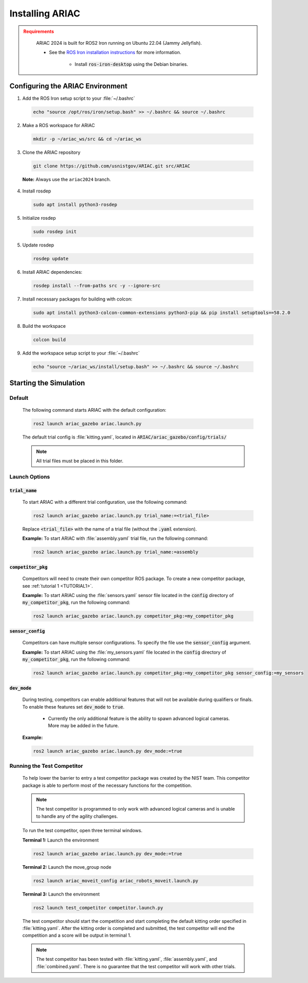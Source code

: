 .. _INSTALLATION:

================
Installing ARIAC
================

.. admonition:: Requirements
  :class: attention

    ARIAC 2024 is built for ROS2 Iron running on Ubuntu 22.04 (Jammy Jellyfish). 

    * See the `ROS Iron installation instructions <https://docs.ros.org/en/iron/Installation/Ubuntu-Install-Debians.html>`_ for more information.

        * Install :code:`ros-iron-desktop` using the Debian binaries.

---------------------------------
Configuring the ARIAC Environment
---------------------------------

1. Add the ROS Iron setup script to your :file:`~/.bashrc`

  .. code-block:: zsh

    echo "source /opt/ros/iron/setup.bash" >> ~/.bashrc && source ~/.bashrc

2. Make a ROS workspace for ARIAC

  .. code-block:: sh

    mkdir -p ~/ariac_ws/src && cd ~/ariac_ws

3. Clone the ARIAC repository

  .. code-block:: sh

    git clone https://github.com/usnistgov/ARIAC.git src/ARIAC

  **Note:** Always use the ``ariac2024`` branch.

4. Install rosdep

  .. code-block:: sh

    sudo apt install python3-rosdep

5. Initialize rosdep

  .. code-block:: sh

    sudo rosdep init 

5. Update rosdep

  .. code-block:: sh

    rosdep update 

6. Install ARIAC dependencies:

  .. code-block:: sh

    rosdep install --from-paths src -y --ignore-src

7. Install necessary packages for building with colcon:

  .. code-block:: sh

    sudo apt install python3-colcon-common-extensions python3-pip && pip install setuptools==58.2.0 

8. Build the workspace

  .. code-block:: sh

    colcon build

9. Add the workspace setup script to your :file:`~/.bashrc`

  .. code-block:: sh

    echo "source ~/ariac_ws/install/setup.bash" >> ~/.bashrc && source ~/.bashrc

-----------------------
Starting the Simulation
-----------------------

Default
=======

  The following command starts ARIAC with the default configuration:

  .. code-block:: sh

    ros2 launch ariac_gazebo ariac.launch.py

  The default trial config is :file:`kitting.yaml`, located in :code:`ARIAC/ariac_gazebo/config/trials/`

  .. note::
    All trial files must be placed in this folder.

Launch Options
==============

:code:`trial_name`
------------------

  To start ARIAC with a different trial configuration, use the following command:

  .. code-block:: sh

    ros2 launch ariac_gazebo ariac.launch.py trial_name:=<trial_file>

  Replace :code:`<trial_file>` with the name of a trial file (without the :code:`.yaml` extension).
    
  **Example:** To start ARIAC with :file:`assembly.yaml` trial file, run the following command:

  .. code-block:: sh

    ros2 launch ariac_gazebo ariac.launch.py trial_name:=assembly

:code:`competitor_pkg`
----------------------

  Competitors will need to create their own competitor ROS package. To create a new competitor package, see :ref:`tutorial 1 <TUTORIAL1>`.

  **Example:** To start ARIAC using the :file:`sensors.yaml` sensor file located in the :code:`config` directory of :code:`my_competitor_pkg`, run the following command:

  .. code-block:: sh

    ros2 launch ariac_gazebo ariac.launch.py competitor_pkg:=my_competitor_pkg

:code:`sensor_config`
---------------------

  Competitors can have multiple sensor configurations. To specify the file use the :code:`sensor_config` argument.

  **Example:** To start ARIAC using the :file:`my_sensors.yaml` file located in the :code:`config` directory of :code:`my_competitor_pkg`, run the following command:

  .. code-block:: sh

    ros2 launch ariac_gazebo ariac.launch.py competitor_pkg:=my_competitor_pkg sensor_config:=my_sensors

:code:`dev_mode`
----------------

  During testing, competitors can enable additional features that will not be available during qualifiers or finals. To enable these features set :code:`dev_mode` to :code:`true`. 
    
    * Currently the only additional feature is the ability to spawn advanced logical cameras. More may be added in the future. 

  **Example:**

  .. code-block:: sh

    ros2 launch ariac_gazebo ariac.launch.py dev_mode:=true

Running the Test Competitor
===========================

  To help lower the barrier to entry a test competitor package was created by the NIST team. This competitor package is able to perform most of the necessary functions for the competition. 
  
  .. note::
    The test competitor is programmed to only work with advanced logical cameras and is unable to handle any of the agility challenges.

  To run the test competitor, open three terminal windows. 

  **Terminal 1:** Launch the environment

  .. code-block:: sh

    ros2 launch ariac_gazebo ariac.launch.py dev_mode:=true

  **Terminal 2:** Launch the move_group node

  .. code-block:: sh

    ros2 launch ariac_moveit_config ariac_robots_moveit.launch.py

  **Terminal 3:** Launch the environment

  .. code-block:: sh

    ros2 launch test_competitor competitor.launch.py

  The test competitor should start the competition and start completing the default kitting order specified in :file:`kitting.yaml`. After the kitting order is completed and submitted, the test competitor will end the competition and a score will be output in terminal 1. 

  .. note::
    The test competitor has been tested with :file:`kitting.yaml`, :file:`assembly.yaml`, and :file:`combined.yaml`. There is no guarantee that the test competitor will work with other trials. 

  

.. * Competitors will need to create their own competitor package and use their own sensor configuration file.

..         - To create a new competitor package, see :ref:`tutorial 1 <TUTORIAL1>`.
..         - To use a custom sensor configuration file, create a directory named :file:`config` in your competitor package and place your sensor configuration file in that directory. 

..             - Below is an example of competitor package structure with a custom sensor configuration file named :file:`my_sensors.yaml`.

..             .. code-block:: text
..                 :class: no-copybutton
                
..                 my_competitor_pkg
..                 ├── CMakeLists.txt
..                 ├── package.xml
..                 └── config
..                     └── my_sensors.yaml

..         - Make sure to edit :file:`CMakelists.txt` in your competitor package to include the :file:`config` directory.

..             .. code-block:: cmake

..                 install(DIRECTORY config
..                     DESTINATION share/${PROJECT_NAME}/
..                 )

..         - Start ARIAC with a custom trial and with a custom sensor configuration file by running the following command:

..             .. code-block:: console
..                 :class: highlight

..                 ros2 launch ariac_gazebo ariac.launch.py competitor_pkg:=<package> sensor_config:=<sensor_file> trial_name:=<trial_file>

..             **Example:** To start ARIAC with :file:`assembly.yaml` using :file:`my_sensors.yaml` sensor configuration file (located in :file:`my_competitor_pkg/config`), run the following command:

..                 .. code-block:: console
..                     :class: highlight

..                     ros2 launch ariac_gazebo ariac.launch.py competitor_pkg:=my_competitor_pkg sensor_config:=my_sensors trial_name:=assembly


.. Moving the Robots
.. =================

.. To verify that the robots can be controlled properly you will need three terminals:

.. - *terminal 1*: Start the environment.

..     .. code-block:: console
..         :class: highlight

..         ros2 launch ariac_gazebo ariac.launch.py


.. - *terminal 2*: Start the moveit node.

..     .. code-block:: console
..         :class: highlight

..         ros2 launch ariac_moveit_config ariac_robots_moveit.launch.py

.. - *terminal 3*: Start the moveit test node.

..     .. code-block:: console
..         :class: highlight

..         ros2 launch test_competitor moveit_test.launch.py


.. This should start the competition and move each of the robots to the home position. It will also open an RVIZ window showing the robot's planning scene. 


.. Running the Test Competitor
.. ===========================

.. A test competitor has been created to demonstrate how to complete some of the basic functions (no challenges) of working with the ARIAC environment.
.. The test competitor has been tested with ``kitting.yaml``, ``assembly.yaml``, ``combined.yaml``, :class: :file:`kitting_assembly.yaml`, and :file:`kitting_combined.yaml`.
.. There is no guarantee that the test competitor will work with other trials as the goal of the test competitor is to demonstrate how to interface with the ARIAC environment.


.. The test competitor is located in the `test_competitor <https://github.com/usnistgov/ARIAC/tree/ariac2023/test_competitor>`_ package. To run the test competitor, use the following commands:

.. - *terminal 1*: Start the environment.

..     .. code-block:: console
..         :class: highlight

..         ros2 launch ariac_gazebo ariac.launch.py trial_name:=<trial_file>


.. - *terminal 2*: Start the MoveIt node.

..     .. code-block:: console
..         :class: highlight

..         ros2 launch ariac_moveit_config ariac_robots_moveit.launch.py

.. - *terminal 3*: Start the competitor node.

..     .. code-block:: console
..         :class: highlight

..         ros2 launch test_competitor competitor.launch.py

.. The test competitor will start the competition, subscribe to camera and orders topics, and complete orders. 
